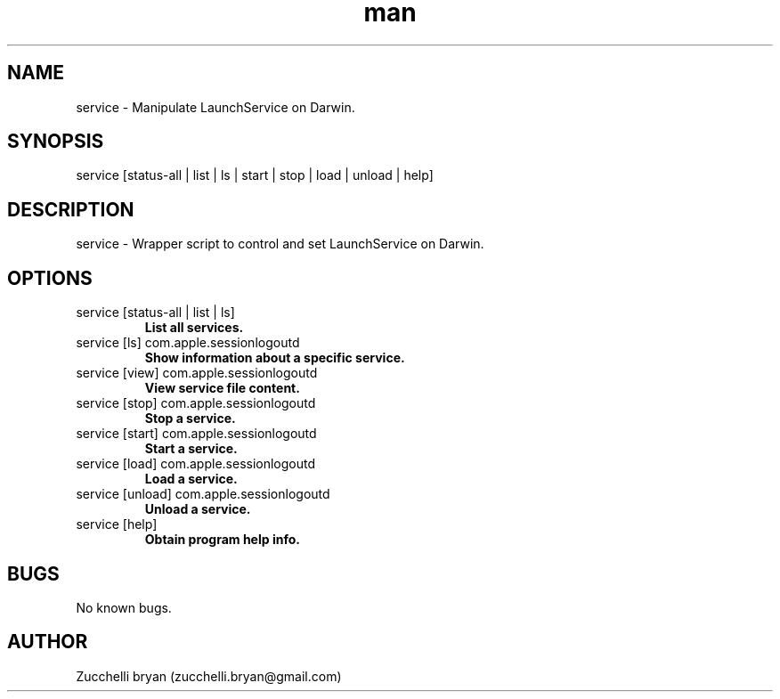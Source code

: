 .\" Manpage for service.
.\" Contact bryan.zucchellik@gmail.com to correct errors or typos.
.TH man 7 "06 Feb 2020" "MacOS" "MacOS Darwin ZaemonSH customization"
.SH NAME
service \- Manipulate LaunchService on Darwin.
.SH SYNOPSIS
service [status-all | list | ls | start | stop | load | unload | help]
.SH DESCRIPTION
service \-  Wrapper script to control and set LaunchService on Darwin.
.SH OPTIONS

.IP "service [status-all | list | ls]"
.B List all services.

.IP "service [ls] com.apple.sessionlogoutd"
.B Show information about a specific service.

.IP "service [view] com.apple.sessionlogoutd"
.B View service file content.

.IP "service [stop] com.apple.sessionlogoutd"
.B Stop a service.

.IP "service [start] com.apple.sessionlogoutd"
.B Start a service.

.IP "service [load] com.apple.sessionlogoutd"
.B Load a service.

.IP "service [unload] com.apple.sessionlogoutd"
.B Unload a service.

.IP "service [help]"
.B Obtain program help info. 

.SH BUGS
No known bugs.
.SH AUTHOR
Zucchelli bryan (zucchelli.bryan@gmail.com)
